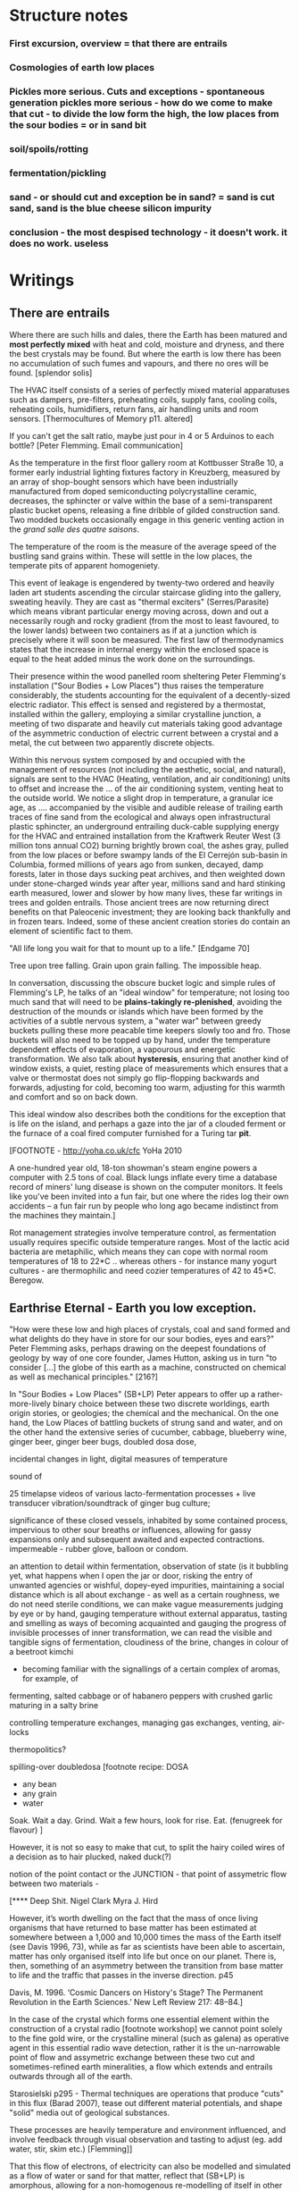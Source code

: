 * Structure notes

*** First excursion, overview = that there are entrails
*** Cosmologies of earth low places
*** Pickles more serious. Cuts and exceptions - spontaneous generation pickles more serious - how do we come to make that cut - to divide the low form the high, the low places from the sour bodies = or in sand bit
*** soil/spoils/rotting
*** fermentation/pickling
*** sand - or should cut and exception be in sand? = sand is cut sand, sand is the blue cheese silicon impurity
*** conclusion - the most despised technology - it doesn't work. it does no work. useless


* Writings
** There are entrails

Where there are such hills and dales, there the Earth has been matured
and *most perfectly mixed* with heat and cold, moisture and dryness,
and there the best crystals may be found. But where the earth is low
there has been no accumulation of such fumes and vapours, and there no
ores will be found.
[splendor solis]

The HVAC itself consists of a series of perfectly mixed material
apparatuses such as dampers, pre-filters, preheating coils, supply
fans, cooling coils, reheating coils, humidifiers, return fans, air
handling units and room sensors.  
[Thermocultures of Memory p11. altered]

If you can't get the salt ratio, maybe just pour in 4 or 5 Arduinos to each bottle?
[Peter Flemming. Email communication]


As the temperature in the first floor gallery room at Kottbusser
Straße 10, a former early industrial lighting fixtures factory in
Kreuzberg, measured by an array of shop-bought sensors which have been
industrially manufactured from doped semiconducting polycrystalline
ceramic, decreases, the sphincter or valve within the base of a
semi-transparent plastic bucket opens, releasing a fine dribble of
gilded construction sand. Two modded buckets occasionally engage in
this generic venting action in the /grand salle des quatre saisons/.

The temperature of the room is the measure of the average speed of the
bustling sand grains within. These will settle in the low places, the
temperate pits of apparent homogeniety.

This event of leakage is engendered by twenty-two ordered and heavily
laden art students ascending the circular staircase gliding into the
gallery, sweating heavily. They are cast as "thermal exciters"
(Serres/Parasite) which means vibrant particular energy moving across,
down and out a necessarily rough and rocky gradient (from the most to
least favoured, to the lower lands) between two containers as if at a
junction which is precisely where it will soon be measured. The first
law of thermodynamics states that the increase in internal energy
within the enclosed space is equal to the heat added minus the work
done on the surroundings.

Their presence within the wood panelled room sheltering Peter
Flemming's installation ("Sour Bodies + Low Places") thus raises the
temperature considerably, the students accounting for the equivalent
of a decently-sized electric radiator. This effect is sensed and
registered by a thermostat, installed within the gallery, employing a
similar crystalline junction, a meeting of two disparate and heavily
cut materials taking good advantage of the asymmetric conduction of
electric current between a crystal and a metal, the cut between two
apparently discrete objects.

Within this nervous system composed by and occupied with the
management of resources (not including the aesthetic, social, and
natural), signals are sent to the HVAC (Heating, ventilation, and air
conditioning) units to offset and increase the ... of the air
conditioning system, venting heat to the outside world. We notice a
slight drop in temperature, a granular ice age, as .... accompanied by
the visible and audible release of trailing earth traces of fine sand
from the ecological and always open infrastructural plastic sphincter,
an underground entrailing duck-cable supplying energy for the HVAC and
entrained installation from the Kraftwerk Reuter West (3 million tons
annual CO2) burning brightly brown coal, the ashes gray, pulled from
the low places or before swampy lands of the El Cerrejón sub-basin in
Columbia, formed millions of years ago from sunken, decayed, damp
forests, later in those days sucking peat archives, and then weighted
down under stone-charged winds year after year, millions sand and hard
stinking earth measured, lower and slower by how many lives, these far
writings in trees and golden entrails. Those ancient trees are now
returning direct benefits on that Paleocenic investment; they are
looking back thankfully and in frozen tears. Indeed, some of these
ancient creation stories do contain an element of scientific fact to
them.

"All life long you wait for that to mount up to a life." [Endgame 70]

Tree upon tree falling. Grain upon grain falling. The impossible heap.

In conversation, discussing the obscure bucket logic and simple rules
of Flemming's LP, he talks of an "ideal window" for temperature; not
losing too much sand that will need to be *plains-takingly
re-plenished*, avoiding the destruction of the mounds or islands which
have been formed by the activities of a subtle nervous system, a
"water war" between greedy buckets pulling these more peacable time
keepers slowly too and fro. Those buckets will also need to be topped
up by hand, under the temperature dependent effects of evaporation, a
vapourous and energetic transformation. We also talk about
*hysteresis*, ensuring that another kind of window exists, a quiet,
resting place of measurements which ensures that a valve or thermostat
does not simply go flip-flopping backwards and forwards, adjusting for
cold, becoming too warm, adjusting for this warmth and comfort and so
on back down.

This ideal window also describes both the conditions for the exception
that is life on the island, and perhaps a gaze into the jar of a
clouded ferment or the furnace of a coal fired computer furnished for
a Turing tar *pit*.

[FOOTNOTE - http://yoha.co.uk/cfc YoHa 2010

A one-hundred year old, 18-ton showman's steam engine powers a
computer with 2.5 tons of coal. Black lungs inflate every time a
database record of miners' lung disease is shown on the computer
monitors. It feels like you've been invited into a fun fair, but one
where the rides log their own accidents – a fun fair run by people who
long ago became indistinct from the machines they maintain.]

Rot management strategies involve temperature control, as fermentation
usually requires specific outside temperature ranges. Most of the
lactic acid bacteria are metaphilic, which means they can cope with
normal room temperatures of 18 to 22*C .. whereas others - for
instance many yogurt cultures - are thermophilic and need cozier
temperatures of 42 to 45*C.
Beregow.

** Earthrise Eternal  - Earth you low exception.

"How were these low and high places of crystals, coal and
sand formed and what delights do they have in store for our sour
bodies, eyes and ears?" Peter Flemming asks, perhaps drawing on the deepest
foundations of geology by way of one core founder, James Hutton,
asking us in turn "to consider [...] the globe of this earth as a
machine, constructed on chemical as well as mechanical principles."
[216?]

In "Sour Bodies + Low Places" (SB+LP) Peter appears to offer up a
rather-more-lively binary choice between these two discrete worldings,
earth origin stories, or geologies; the chemical and the
mechanical. On the one hand, the Low Places of battling buckets of
strung sand and water, and on the other hand the extensive series of
cucumber, cabbage, blueberry wine, ginger beer, ginger beer bugs,
doubled dosa dose, 

incidental changes in light, digital measures of temperature

sound of 

25 timelapse videos of various lacto-fermentation processes + live transducer vibration/soundtrack of ginger bug culture;

significance of these closed vessels, inhabited by some contained
process, impervious to other sour breaths or influences, allowing for
gassy expansions only and subsequent awaited and expected
contractions.  impermeable - rubber glove, balloon or condom.

an attention to detail within fermentation, observation of state (is
it bubbling yet, what happens when I open the jar or door, risking the
entry of unwanted agencies or wishful, dopey-eyed impurities,
maintaining a social distance which is all about exchange - as well
as a certain roughness, we do not need sterile conditions, we can make
vague measurements judging by eye or by hand, gauging temperature
without external apparatus, tasting and smelling as ways of becoming
acquainted and gauging the progress of invisible processes of inner
transformation, we can read the visible and tangible signs of
fermentation, cloudiness of the brine, changes in colour of a beetroot kimchi

- becoming familiar with the signallings of a certain complex of aromas, for example, of
fermenting, salted cabbage or of habanero peppers with crushed garlic
maturing in a salty brine

controlling temperature exchanges, managing gas exchanges, venting, air-locks

thermopolitics?

spilling-over doubledosa [footnote recipe: DOSA
- any bean
- any grain
- water
Soak.
Wait a day.
Grind.
Wait a few hours, look for rise.
Eat.
(fenugreek for flavour)
]

However, it is not so easy to make that cut, to split the hairy coiled
wires of a decision as to hair plucked, naked duck(?)

notion of the point contact or the JUNCTION - that point of assymetric flow between two
materials - 

[**** Deep Shit. Nigel Clark Myra J. Hird

However, it’s worth dwelling on the fact that the mass of once living
organisms that have returned to base matter has been estimated at
somewhere between a 1,000 and 10,000 times the mass of the Earth
itself (see Davis 1996, 73), while as far as scientists have been able
to ascertain, matter has only organised itself into life but once on
our planet. There is, then, something of an asymmetry between the
transition from base matter to life and the traffic that passes in the
inverse direction. p45

Davis, M. 1996. ‘Cosmic Dancers on History's Stage? The Permanent Revolution in the
Earth Sciences.’ New Left Review 217: 48–84.]

In the case of the crystal which forms one essential element within
the construction of a crystal radio [footnote workshop] we cannot
point solely to the fine gold wire, or the crystalline mineral (such
as galena) as operative agent in this essential radio wave detection,
rather it is the un-narrowable point of flow and assymetric exchange
between these two cut and sometimes-refined earth mineralities, a flow
which extends and entrails outwards through all of the earth.

Starosielski p295 - Thermal techniques are operations that produce
"cuts" in this flux (Barad 2007), tease out different material
potentials, and shape "solid" media out of geological substances.

These processes are heavily temperature and environment influenced,
and involve feedback through visual observation and tasting to adjust
(eg. add water, stir, skim etc.) [Flemming]]

That this flow of electrons, of electricity can also be modelled and
simulated as a flow of water or sand for that matter, reflect that
(SB+LP) is amorphous, allowing for a non-homogenous re-modelling of
itself in other muddy forms.

The abyss is not filled to overflowing,
It is filled only to the rim. [IC]

Water fills a pit only to the rim, and then flows on.

For both Low Places (Hutton's geological foundation) and Sour Bodies
(Alexander Flemming) the liveliness of this earthy machine depends on
essential dissolution and decay: for example, the grinding down of
rock to sand:

A solid body of land could not have answered the purpose of a
habitable world; for a soil is necessary to the growth of plants; and
a soil is nothing but the materials collected from the destruction of
the solid land. Therefore, the surface of this land, inhabited by man,
and covered with plants and animals, is made by nature to decay ...
[215]

Decay and dissolution are essential for the creation of this least
sour of all possible worlds, if not to show that it is not simply a
machine in its breathy running down into dis-repair, a chilled heat
death and burial.

But is this world to be considered thus merely as a machine, to last no
longer than its parts retain their present position, their proper forms
and qualities? Or may it not be also considered as an organized body?
such as has a constitution in which the necessary decay of the machine
is naturally repaired, in the exertion of those productive powers by
which it had been formed.
[216]

Hutton Theory of the Earth, Volume 1 (of 4)

Needham and coal bit

Hutton/steam engine and Needham

the analogy he saw with a “machine” using force “either produced by
steam, or by extremely thin and dry air.” This model is interesting
because it ... History of Geology

James Hutton = geology is a body, and this body is a bread body, a
dought body, porous, composite and microbial. geopolitics
necropolitics, microbiopolitics


spontaneous generation:

Describe Needham's experiment.

He heated a sealed container of gravy, assuming that he killed off all
life. 

He looked inside to find out whether or not life was there.

In a series of experiments (date) which recall the closed vessels of Low
Bodies, Louis Pasteur put an end to both vitalist
notions of spontaneous generation of life, and ushered in techniques
and regimes to annihilate unwanted bacteria and microbes
(Pasteurisation), catching those *exceptions* before they sabotage and
parisite global food sources (grains as well as dairy products).

The holy, interchange, and junctional trinity of bread (and its fermented companions, wine and cheese), shit
and now sand (a fine recipe for a sour day out at a lowly seaside spot).

these are all earths - the earth of microbes, spores and bacteria. the
eart of waste and composting shit, the geological earth of sand

** Ethereal Strainer + Spoils - soil/shit/decay - but maybe combine all 3 as a kind of interlude

All is shit, unending suck of spoil-black sopping peat, surge of giant fans,
heathery gulfs of quiet where the ventilator drowns, my life and its old
jangles to the coprophilic jingle of Cheers and its theme song "Where
everybody takes a shit."

everything is earth, returned to the earth - fermented until becomes humus.

soil is this running down

If the process keeps going, the substrate will decompose entirely and
return to humus, the half-dead organic matter of the soil.
Beregow. p11

thirsty data bodies greedy for energetic resources and leaky buckets,
leaky bodies and unsatiated data buckets - an ecology and an equilibrium



buckets of coal, buckets of shit, buckets of packets, of sand, of dosa mix

 did you e’er see a well with two buckets, whilst one comes up full to
 be emptied, another goes down empty to be filled? such is the state
 of all humanity. marston the malcontent

2 buckets in beckett - obscure locks p. 78

for the duck simulation - transparency and realism is tied to the
production of the most organic of matters

... this observer concluded that the grain input and excrement output
were entirely unrelated and that the tail end of the Duck must be
loaded befiore each act with fake excrement. [The Defecating Duck, or,
the Ambiguous Origins of Artificial Life Jessica Riskin Critical
Inquiry Vol. 29, No. 4 (Summer 2003), pp. 599-633]

** Narrate three lies - Digestion = bread/cheese/pickles 

sour bit:

Our English word sour comes from the Indo-European word syr or sir , relating to
the souring of cheesemilk. Th e word is used for cheese in Slavic languages: cыp (“syr,”
Russian and Belarusian), cиp (“seer,” Ukrainian, Serbian, Croatian), cиpeнe (“seeren-
neh,” Bulgarian), ser (Polish), sýr (Czech), and syr (Slovak). Baltic languages also use
syr/sir as the root: siers (Latvian) and sūris (Lithuanian). (Science
of Cheese)

... on this crust a mouldy film has produced living and knowing beings: this is empirical truth, the real, the world.

[Schopenhauer]

“Through three cheese trees three free fleas flew. While these fleas
flew, freezy breeze blew. Freezy breeze made these three trees
freeze. Freezy trees made these trees' cheese freeze. That's what made
these three free fleas sneeze.”

[Dr. Seuss]

[like a pizza - "a mouldy film topping a hard crust topping a hot core"

Schopenhauer and the Aesthetic Standpoint: Philosophy as a Practice of the ...
By Sophia Vasalou]

Starolieski - 2017. the "stabilization of media in archives [and other
memory institutions] keeps them from degrading, becoming waste, [yet]
the shift to energy-intensive cooling mechanisms substitutes the waste
of media objects for the waste produced by fossil fuels."

parallel to heating

cooking substituting for digestion - the work of fossil and other fuels and the work of digestion

Beregow - Digestion requires huge amounts of energy; it takes hard work for the body to process raw foods. Cooking literally externalizes this energy ...

what would substitute for the waste of digestion  equation here?

cooling saves media, preserves memory, wastes fuel.

cooking saves digestion, preserves time/saves time, wastes fuel.

The main structure of the blue cheese comes from the aggregation of
the casein. In milk, casein does not aggregate because of the outer
layer of the particle, called the “hairy layer.” The hairy layer
consists of κ-casein, which are strings of polypeptides that extend
outward from the center of the casein micelle.[20] The entanglement of
the hairy layer between casein micelles *decreases the entropy* of the
system because it constrains the micelles, preventing them from
spreading out. Curds form, however, due to the function that the
enzyme, rennet, plays in removing the hairy layer in the casein
micelle. Rennet is an enzyme that cleaves the κ-casein off the casein
micelle, thus removing the strain that occurs when the hairy layer
entangles. The casein micelles are then able to aggregate together
when they collide with each other, forming the curds that can then be
made into blue cheese. Wikipedia blue cheese]

** Arterial Sheer Net - Cut sand/crystals/technology

The "leaky bucket" algorithm imagines a packet flow as sand filling a
bucket and leaking out of it through a hole. .... Leaky buckets
regulate the intermittent flow of packets by varying queue size (how
big a bucket) and average bandwidth (the size of the hole). A queue
fills with packets arriving irregularly and holds them until they
might be sent at a regular rate. When a bucket overfills, sand spills
out. When the queue fills, daemons drop packets, signalling congestion.

[Internet Daemons. Fenwick McKelvey. p107/108]

I'm something quite different, a quite different thing, a wordless
thing in an empty place, a hard shut dry cold black place.
[Samuel Beckett, The Unnamable]


sand is signalling decay - quicksand, descent of sand, sand
clock, attrition, friction, heat, time trickle - as well as opposing
decay, the piling up of sand. every grain of sand that falls brings death a
little closer


** older arguments and how we can weave this in

It is the less-than-obvious connection between the realms of
material and living, energetic transformation and the worlds of
(human) technology, defined within embracing terms of command,
control, and communication [cybernetics, systems creation and
modelling, economy and the infrastructures and created mechanisms
which enable the feedback and construction of ...] which is made
evident within Flemmings's work, defining and defined by the point-contact or
junction of flow between those Sour Bodies and those Low Places

the contents of that particular black box transformed as if by magic,
so that the familiar contained materiality of algorithmic and media
infrastructures (even if we did expose them, we are none-the-wiser to
the microscoped conduits of silicon and copper) becomes sand, plastic,
buckets and pipes),

of a system-which-has-been-set-up (manufactured, machined howsoever primitively) with all its mechanisms and
circuits and discordant materialities, is the low place, like a swamp,
a dumping ground, midden, a bog, whereas the place of a more cohered and
involving process of fermentation, perhaps equally controlled but with
a more casual hand in its setting-in-process, maybe even more
contained and enclosed, is the body, or bodies, the sour, *pissed-off*
body at odds with and conflicting with both themselves and their
perhaps self-controlled environment [and what might cause such a body
to be so contrary to a place which they apparently have so adapted to
themselves - ref. Wiener, bio-adapter].


"this is how I do it; not exactly scientific; and good to read the
thing through as a whole, *it is not exaclty [sic] a step-by-step*"

What do unknowable processes variously described as decay, rotting,
putrefaction, decomposition, deterioration, fermentation (controlled
rotting), circulation, corruption, spoiling, composting, digestion,
degradation, moulting, infection [Lister called infection
fermentation], dissolution, souring, moulding, disintegration -
processes which connect with the abject, with ordure, excreta,
disjecta, with the discarded and the rejected, the declining, the
defiled and unwanted, the sorely addled and the descending, the leaked
and spilled, frothed and then de-frothed, skimming its scum, what do
these processes have to do with technology [footnote rotting sounds]
and how does Flemming'[s work enlighten or enliven or even upset the
rotting and *worm-ridden* apple-cart of this potential relationship?

More simply, what do a laptop and a pickle have in common? 

The simple answer is that they are both embedded within thermocultural
systems of control occupied with the conservation and preservation
(preserves, conserves) of state and the (economic) management of
discrete levels of energy. Within technological infrastructures there
is a maintenance of state (storage in the cloud should maintain our
memories without glitch) which implies an expenditure of energy (a
bucket spilling out water or sand drives a mini turbine which
generates electricity to charge my phone, a pickle-pecked piper lifts
and re-fills the bucket every few days, nipping into the back room for
a 25kg bad of sand, thus drawing on his own restricted reserves of
energy in some schoolbook illustration). A sandy-k/need demon surfs
downhill a temperature gradient of entropy leading us back into the
dammed and thus civilized low countries.

The memorial of a one or a zero on a grand scale [Thomas Pynchon lets
us choose between: “If patterns of ones and zeroes were "like"
patterns of human lives and deaths, if everything about an individual
could be represented in a computer record by a long strings of ones
and zeroes, then what kind of creature could be represented by a long
string of lives and deaths?” - Vineland? She pictures to herself the
mattress he sleeps on, bearing the “vestiges of every nightmare sweat,
helpless overflowing bladder, viciously, tearfully consummated wet
dream, like the memory bank to a computer of the lost.” Crying lot
49 - also tastes like a urine-infested mattress ] also releases heat
as excess, a sour and unwanted byproduct of these bits circulating as
a flow of electricity through less-than-pure metals. [Finn Brunton
"the work of computation is the work of managing heat. The history of
computing is also the history of air conditioning and temperature
control".] If the heat stays inside, if it isn't dissipated as the
balloons flexibly take in the build up of carbon dioxide by the sour
bodies, we risk cooking the phone. A recipe for a mobile phone would
also include these now-wishful impurities, as happy rogue atoms
nestling within non-conductive silicon and allowing for a highly
selective circulation.


Semiconductor manufacturing works like a blue cheese dairy where a
fungus such as Penicillium roqueforti are inoculated or injected
into sheep milk or milk curds and imparts a distinctive flavor. Just as in
the crystalline world of the diffusion process, ripening mould veins and
tyrosine or calcium crystals stud the cheese as it ferments. Once the cheese has
matured over several months, it is sterilized at ultra high
temperatures. This heat treatment also inactivates the Penicillium
roqueforti, inhibiting further fermentation. In the same manner,
solid-state physicists determine the proper time and temperature
needed to put the precise amounts of impurities at precise points on
the silicon block.
[T.R. Reid quoted in Thermocultures of Geological Media. Nicole Starosielski]

That the cheese maker could also become a barbeque chef, doping the
pure silicon of meat with hickory smoke, could equally be a
sacrificial priest if we take inspiration from the ancient practice of
alchemy - Zosimos - bodies are seperated, torn asunder, hewn like tree
trunks (Dante suicides) QUOTE zosimos - also the prima materia image
from Ripley scroll

And Putrefaction may thus be defined, after philosophers sayings,
To be the slaying of bodies,
And in our compound a division of things three,
Leading forth into the corruption of killed bodies,
And after enabling them unto regeneration,
For things being in the earth, without doubt,
Be engendered of rotation in the heavens about.
[ripley 12 gates putrefaction]


alchemist refer to the torture of metals - examples - with reference
to pasteurisation latour talks of the scientist as now being able to
"starve the microbes, kill them with antiseptics, make them eat
anything, in short, torture them in innumerable ways, in order to
learn something about them each time" (1988 the pasteurisation of france)

Fermentation presupposes the movement of living bacteria that
transform organic matter into acids, gas or alcohol ... This primal
metabolic process breaks living things down, reducing them so their
energies and atoms can be reused. 
p9beregow

In fact, the life of these bacteria means decay, decomposoition, rot;
due to this paradoxical character of life processes that work on their
own dissolution, Eugene Thacker (2012: 26 After Life) speaks of
fermentation as a laboratory for a 'necrological vitalism'.beregow

...

this uncanny figure of flourishing death via self-digestion
demonstrates the limits of the assumed logic of cyclic repetition.

p10


** Earthen retailers + Deceivers - Conclusion

obvious that technologies of computation, control and communication are always
subject to the noisy un-constraints of both materials (substrates) and
material-un-bound processes (thermodynamics), just as s/our bodies are
subject to disease, and disintegration, to good and bad microbes and moulds.

whilst relying on these materials

crossing nouns/material and processes - cheese, dunes, fermentation
and shit/shitting, sanding, sacrifice.

Peter Flemming - speculation of what a technology which acknowledges
its debts to the pleasures of approximate and un-studied cooking and
to fermentation, which attempts to willfully roll down into those low
places of thermodynamic gradient, of waste heat, to un-damm the flows
and circulations seperating various abysses with names such as
Anthropocene, computation, currency and exchange. sacrifice? burial of
the anthropocene

fermentation would not stand for the
recycling of the existing world (after the virus), but for its slow
inner destruction. Indeed, it is not only the Anthropocene or the
Pasteurian scientist who is controlling and torturing microbes;
fermenting means that the involved bacteria eagerly begin their decay
work by killing other 'bad' microorganisms in a necrological
zombie-like movement between self-preservation and
self-elimination. Fermentation always has this uncanny, almost bleak
dimension to it: it is only the thin semi-permeable membrane of the
gastro-intestinal tract that prevents us from digesting ourselves.
p17 Beregow


a darkly promiscuous set of technologies of sour-pissed-on/off bodies, of local,
overheating parasites (Serres ref), and perhaps finally of sand,
rather than silicon, dribbling and spilling over binary logic.

a bread of plagued and low dreams which is baked according to
technologies which are not for a human or a visible crow to
do-something-to-something-else with, to hide something or to transform
it, to transfer it, but technologies and techniques for the others,
precisely that imagination which mirrors all these of our endeavours
in another realm, of the decaying and of the dead.

woman of the dunes as postscript perhaps - a burial in sand, in the
lowest of places (lowest in alchemy, the most base)

the most despised, the unwanted and the excluded

- where we found the commonplace and low in alchemy, the common
  alchemist are exhorted to find the prima materia in these lowly
  and despised places, middens, waste dumps

AURORA C

... the waters have covered my face and the earth hath been polluted
and defiled in my works; for there was darkness over it , because I
stick fast in the mire of the deep and my substance is not disclosed.

II what wisdom is.

For there is a stone, which he that knoweth layeth it upon his eyes,
but he tht doth not, casteth it upon the dunghill...

p33 cast forth in the streets ??where

trodden into the mire by beasts of burden and by cattle

vile and dear and covered with filth

“The prima materia is ‘saturnine,’ and the malefic Saturn is the abode
of the devil, or again it is the most despised and rejected thing,
‘thrown out into the street,’ ‘cast on the dung-hill,’ ‘found in
filth”.


a being condemned to the cruel tortures of a
shithole/cesspit/cloaque/which is another way of saying that all
energy is sucked down...

sticking fast in a black, dirty and foul smelling slime or clay


Voici un extrait du traité alchimique de Michael Maïer "Symbola aurae mensae" édité en 1617 où il est question de Morienus le Romain :

 "Morien le sage avait quitté
Le monde impur, ses vaines joies
Pour embrasser dans le désert
Tout le poids de la solitude.
Au roi Calid, qui l'appelait,
Il sut montrer l'art intégral,
Tout en protégeant sa lumière
D'un voile aux yeux des ignorants.
Prends cette chose méprisée
Que tu foules aux pieds sans le voir,
Sinon tu montes sans échelle,
Sûr de tomber à la renverse." 

Take this scorned thing, 
Which you trample into the low places,
If not you will climb without a transport
And be sure to fall upside down

** Quotes still maybe to use!


**** Cooked or Fermented? The Thermal Logic of Social Transformation
Elena Beregow

latest:

Lévi-Strauss compares these societies to a horologe, a clock-like
mechanism that measures time in order to maintain cyclic rhythms in
endless repetition, providing a steady regular movement that combats
disorder. By contrast, he compares hot societies to steam engines,
following a linear temporal logic.

p5

something like a horologe compared with a steam engine.

This primal metabolic process breaks living things down, reducing them
so their energies and atoms can be reused.
p9

*necrological vitalism* of fermentation

Limiting fermentation to the endless cycle of ubiquitous, flourishing
life and renewal - as vitalist accounts tend to do - means to overlook
that fermentation irritates and interrupts this very cyclical logic of
life by introducing the irreducible principles of death and *mortification*.
p17

**** Thermocultures of Geological Media
Nicole Starosielski

Hyungsub Choi (2007:770) observes that in the history of early
transistors, "making junction transistors by the alloying technique
was comparable to baking cookies. Workers, usually women, attached
indium dots to either side of the germanium wafer and installed them
in the furnace. Just as in baking cookies, two variables were crucial:
temperature and time."

Writing in 1997, John F. Flynn argued that even though "cooking in
general, and breadmaking in particular, may be regarded as central to
the empirical foundations of technology and science, even the most
general references to either is consistently and conspicuously absent
from standard hsitorical surveys of Western technology," despite the
many ties between cooking, alchemy, chemistry and metallurgy. 
p306



**** Ernst

A History of Computing Technology by Michael R. Williams; Prentice-Hall, 1985.
LOC#QA71.W66 1985

1. THERMAL MEMORIES

"The idea of thermal memory was tried by A.D. Booth, who, through the
lack of other suitable material being available in Britain after the
Second World War, was forced to experiment with almost every physical
property of matter in order to construct a working memory. The device
was never put into production because of the inherent unreliability of
the system.

"Booth's thermal memory consisted of a small drum whose chalk surface
was capable of being heated by a series of small wires. These wires
would locally heat a small portion of the surface of the drum and, as
the drum rotated, these heated spots would pass in front of a series
of heat detectors. When a hot spot was detected, it was immediately
recycled back to the writing mechanism which would copy it onto a
clean (cool) part of the drum. The back of the drum was cooled
(erased) by a small fan so that, by the time the drum had rotated to a
bring the same area under the heating wires again, a fresh surface was
available to receive the recycled information."

**** Deep Shit. Nigel Clark Myra J. Hird

Eventually, whatever we stash underground comes into
contact with the bacterial life that dwells in the soil, or rather,
given a populace of some 40 million per gram, we might say they *are*
the soil. p46

Either way, what finally
becomes of our defecations is up to the swarms of miniscule beings that ultimately
engendered our existence. p51

Now, shit has to become profitable.

As Jeremy Bentham reminds us, "we never exercise, or at least should
never exercise a /besoin/ [in French in original text] as pure
loss. It should be put to use as manure.

note ch6,1. Cited by J. A. Miller, "La Mchine panoptique de Jeremy
Bentham," /Ornicar?/ no. 3, 1975.
p119

By nature's law every man is at once a producer and a consumer, and
if he consumes, he produces.
p131

To produce is literally to shit.
131

Leroux protest that "every last one of these poor wretches could liove
off his own manure."
131

divine power of earthly silt from which the creator eternally fashions
all beings
131

recipe for the divine earth:

I gave that sand many washings, so as to ensure it was free of dirt. I
pounded it into as fine a dust as I could manage. 
I then took charcoal which I pounded.
I took ashes from our hearth, that is to say ashes from coal. 
I took a brick and pounded it as well. 
I mixed these substances to form a mineral-vegetal powder. I mixed
this powder to my urine and to my excrement and I *fashioned earth.*
note6.11. 
132

**** The Science of Cheese

...  sometimes you can find NaCl deposits on the outside of smear
ripened cheese; calcium-containing crystals inside Camembert, Cheddar
and Roquefort; and crystalline clusters of tyrosine inside well-aged
cheese ...
p.96

/P. roqueforti/ for use in Roquefort cheese is traditionally obtained
from homemade rye bread that is over-baked and allowed to deteriorate
for a month in the caves. The coat of mold that develops on the bread
is powdered and sprinkled on the cheese ...

Dmitri Mendeleev - periodic table and cheese (for diagram):

Mendeleev was supposed to inspect cheesemaking cooperatives for the
Society (Free Economic Society for the Encouragement of Agriculture
and Husbandry) on March 1-12, 1869, but had to delay the trip by a day
because his final form of the periodic table was completed ... 
p.196

Another thing you can try at home is calculating the speed of light by
heating cheese in a microwave oven.
p.235

- mendeleev dream periodic table cheese

On the 17th of February, Mendeleev decided against going on a
consultancy visit to a local cheese co-operative in order to stay at
home to work on his book. It appears that at some point in the morning
he took the invitation to the cheese co-operative and turned it over
in order to sketch some ideas about what elements to treat next in his
book.

https://blog.oup.com/2012/08/how-exactly-did-mendeleev-discover-his-periodic-table-of-1869/

[Mendeleev’s sketched notes on the back on the invitation to visit a local cheese co-operative.] 



*** cheese

Roquefort,Bleu de Bresse, Bleu du Vercors-Sassenage, Brebiblu,
Cabrales, Cambozola (Blue Brie), Cashel Blue, Danish blue, Polish
Rokpol, Fourme d'Ambert, Fourme de Montbrison,
Lanark Blue, Shropshire Blue, Stilton, Bleu
d'Auvergne, Gorgonzola, Bleu de Gex and Rochebaron.


